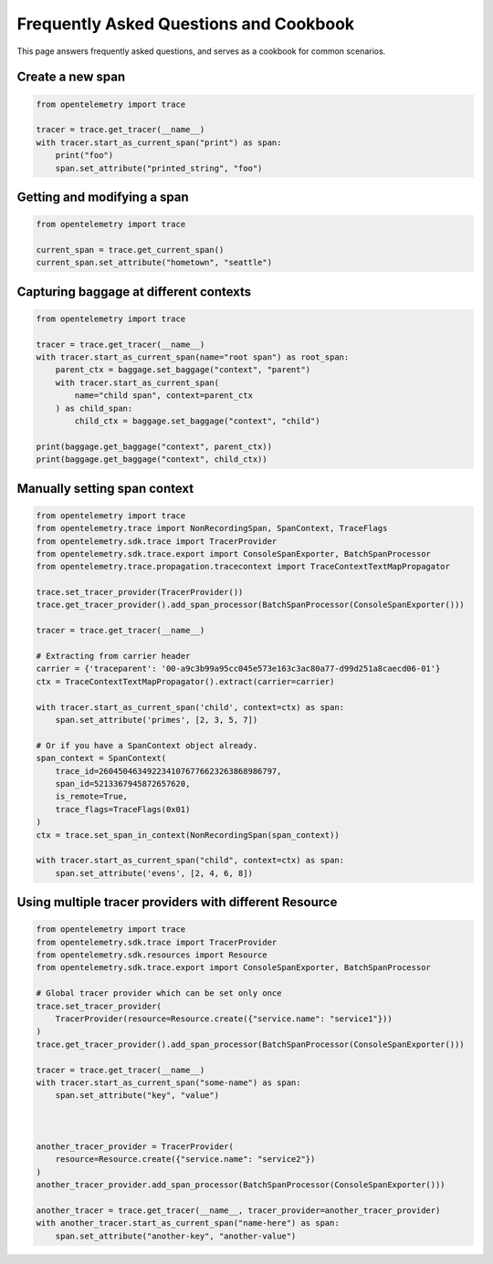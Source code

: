 Frequently Asked Questions and Cookbook
=======================================

This page answers frequently asked questions, and serves as a cookbook
for common scenarios.

Create a new span
-----------------

.. code-block:: python

    from opentelemetry import trace

    tracer = trace.get_tracer(__name__)
    with tracer.start_as_current_span("print") as span:
        print("foo")
        span.set_attribute("printed_string", "foo")

Getting and modifying a span
----------------------------

.. code-block:: python

    from opentelemetry import trace

    current_span = trace.get_current_span()
    current_span.set_attribute("hometown", "seattle")

Capturing baggage at different contexts
---------------------------------------

.. code-block:: python

    from opentelemetry import trace

    tracer = trace.get_tracer(__name__)
    with tracer.start_as_current_span(name="root span") as root_span:
        parent_ctx = baggage.set_baggage("context", "parent")
        with tracer.start_as_current_span(
            name="child span", context=parent_ctx
        ) as child_span:
            child_ctx = baggage.set_baggage("context", "child")

    print(baggage.get_baggage("context", parent_ctx))
    print(baggage.get_baggage("context", child_ctx))

Manually setting span context
-----------------------------

.. code-block:: python

    from opentelemetry import trace
    from opentelemetry.trace import NonRecordingSpan, SpanContext, TraceFlags
    from opentelemetry.sdk.trace import TracerProvider
    from opentelemetry.sdk.trace.export import ConsoleSpanExporter, BatchSpanProcessor
    from opentelemetry.trace.propagation.tracecontext import TraceContextTextMapPropagator

    trace.set_tracer_provider(TracerProvider())
    trace.get_tracer_provider().add_span_processor(BatchSpanProcessor(ConsoleSpanExporter()))

    tracer = trace.get_tracer(__name__)

    # Extracting from carrier header
    carrier = {'traceparent': '00-a9c3b99a95cc045e573e163c3ac80a77-d99d251a8caecd06-01'}
    ctx = TraceContextTextMapPropagator().extract(carrier=carrier)

    with tracer.start_as_current_span('child', context=ctx) as span:
        span.set_attribute('primes', [2, 3, 5, 7])

    # Or if you have a SpanContext object already.
    span_context = SpanContext(
        trace_id=2604504634922341076776623263868986797,
        span_id=5213367945872657620,
        is_remote=True,
        trace_flags=TraceFlags(0x01)
    )
    ctx = trace.set_span_in_context(NonRecordingSpan(span_context))

    with tracer.start_as_current_span("child", context=ctx) as span:
        span.set_attribute('evens', [2, 4, 6, 8])

Using multiple tracer providers with different Resource
-------------------------------------------------------

.. code-block:: python

    from opentelemetry import trace
    from opentelemetry.sdk.trace import TracerProvider
    from opentelemetry.sdk.resources import Resource
    from opentelemetry.sdk.trace.export import ConsoleSpanExporter, BatchSpanProcessor

    # Global tracer provider which can be set only once
    trace.set_tracer_provider(
        TracerProvider(resource=Resource.create({"service.name": "service1"}))
    )
    trace.get_tracer_provider().add_span_processor(BatchSpanProcessor(ConsoleSpanExporter()))

    tracer = trace.get_tracer(__name__)
    with tracer.start_as_current_span("some-name") as span:
        span.set_attribute("key", "value")



    another_tracer_provider = TracerProvider(
        resource=Resource.create({"service.name": "service2"})
    )
    another_tracer_provider.add_span_processor(BatchSpanProcessor(ConsoleSpanExporter()))

    another_tracer = trace.get_tracer(__name__, tracer_provider=another_tracer_provider)
    with another_tracer.start_as_current_span("name-here") as span:
        span.set_attribute("another-key", "another-value")
